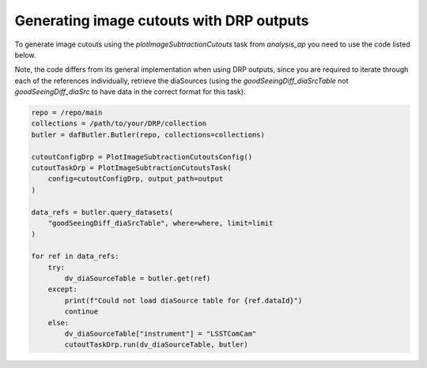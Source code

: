 #########################################
Generating image cutouts with DRP outputs
#########################################

To generate image cutouts using the `plotImageSubtractionCutouts` task from `analysis_ap` you need to use the
code listed below.

Note, the code differs from its general implementation when using DRP outputs, since you
are required to iterate through each of the references individually, retrieve the diaSources (using the
`goodSeeingDiff_diaSrcTable` not `goodSeeingDiff_diaSrc` to have data in the correct format for this task).

.. code-block:: text

    repo = /repo/main
    collections = /path/to/your/DRP/collection
    butler = dafButler.Butler(repo, collections=collections)

    cutoutConfigDrp = PlotImageSubtractionCutoutsConfig()
    cutoutTaskDrp = PlotImageSubtractionCutoutsTask(
        config=cutoutConfigDrp, output_path=output
    )

    data_refs = butler.query_datasets(
        "goodSeeingDiff_diaSrcTable", where=where, limit=limit
    )

    for ref in data_refs:
        try:
            dv_diaSourceTable = butler.get(ref)
        except:
            print(f"Could not load diaSource table for {ref.dataId}")
            continue
        else:
            dv_diaSourceTable["instrument"] = "LSSTComCam"
            cutoutTaskDrp.run(dv_diaSourceTable, butler)
